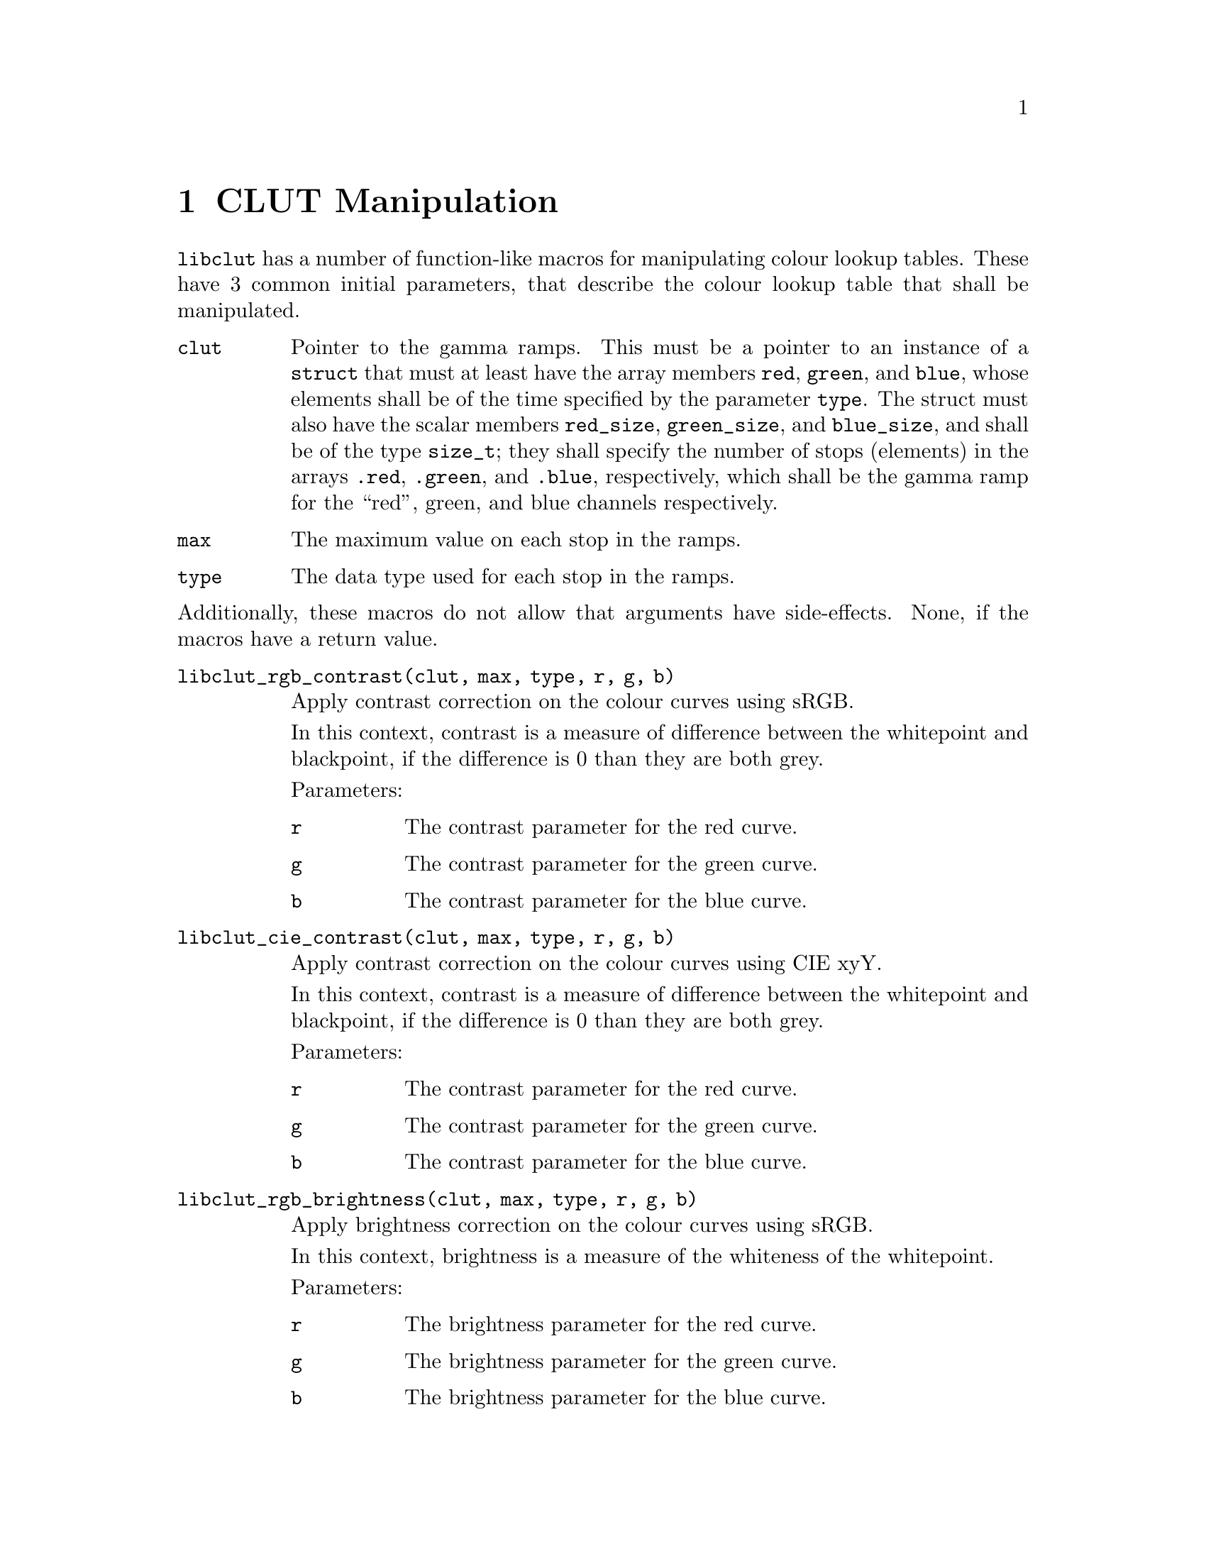 @node CLUT Manipulation
@chapter CLUT Manipulation

@command{libclut} has a number of function-like macros
for manipulating colour lookup tables. These have
3 common initial parameters, that describe the
colour lookup table that shall be manipulated.
@table @code
@item clut
Pointer to the gamma ramps. This must be a pointer
to an instance of a @code{struct} that must at least
have the array members @code{red}, @code{green}, and
@code{blue}, whose elements shall be of the time
specified by the parameter @code{type}. The struct
must also have the scalar members @code{red_size},
@code{green_size}, and @code{blue_size}, and shall be
of the type @code{size_t}; they shall specify the
number of stops (elements) in the arrays @code{.red},
@code{.green}, and @code{.blue}, respectively, which
shall be the gamma ramp for the ``red'', green, and
blue channels respectively.
@item max
The maximum value on each stop in the ramps.
@item type
The data type used for each stop in the ramps.
@end table
@noindent
Additionally, these macros do not allow that arguments
have side-effects. None, if the macros have a return
value.

@table @code
@item libclut_rgb_contrast(clut, max, type, r, g, b)
Apply contrast correction on the colour curves using sRGB.

In this context, contrast is a measure of difference between
the whitepoint and blackpoint, if the difference is 0 than
they are both grey.

Parameters:
@table @code
@item r
The contrast parameter for the red curve.
@item g
The contrast parameter for the green curve.
@item b
The contrast parameter for the blue curve.
@end table


@item libclut_cie_contrast(clut, max, type, r, g, b)
Apply contrast correction on the colour curves using CIE xyY.

In this context, contrast is a measure of difference between
the whitepoint and blackpoint, if the difference is 0 than
they are both grey.

Parameters:
@table @code
@item r
The contrast parameter for the red curve.
@item g
The contrast parameter for the green curve.
@item b
The contrast parameter for the blue curve.
@end table


@item libclut_rgb_brightness(clut, max, type, r, g, b)
Apply brightness correction on the colour curves using sRGB.

In this context, brightness is a measure of the whiteness
of the whitepoint.

Parameters:
@table @code
@item r
The brightness parameter for the red curve.
@item g
The brightness parameter for the green curve.
@item b
The brightness parameter for the blue curve.
@end table


@item libclut_cie_brightness(clut, max, type, r, g, b)
Apply brightness correction on the colour curves using CIE xyY.

In this context, brightness is a measure of the whiteness
of the whitepoint.

Parameters:
@table @code
@item r
The brightness parameter for the red curve.
@item g
The brightness parameter for the green curve.
@item b
The brightness parameter for the blue curve.
@end table


@item libclut_linearise(clut, max, type, r, g, b)
Convert the curves from formatted in standard RGB to linear RGB.

Parameters:
@table @code
@item r
Whether to convert the red colour curve.
@item g
Whether to convert the green colour curve.
@item b
Whether to convert the blue colour curve.
@end table


@item libclut_standardise(clut, max, type, r, g, b)
Convert the curves from formatted in linear RGB to standard RGB.

Parameters:
@table @code
@item r
Whether to convert the red colour curve.
@item g
Whether to convert the green colour curve.
@item b
Whether to convert the blue colour curve.
@end table


@item libclut_gamma(clut, max, type, r, g, b)
Apply gamma correction on the colour curves.

Parameters:
@table @code
@item r
The gamma parameter for the red curve.
@item g
The gamma parameter for the green curve.
@item b
The gamma parameter for the blue curve.
@end table


@item libclut_negative(clut, max, type, r, g, b)
Reverse the colour curves (negative image with gamma preservation.)

Parameters:
@table @code
@item r
Whether to reverse the red colour curve.
@item g
Whether to reverse the green colour curve.
@item b
Whether to reverse the blue colour curve.
@end table


@item libclut_rgb_invert(clut, max, type, r, g, b)
Invert the colour curves (negative image with gamma
invertion), using sRGB.

Parameters:
@table @code
@item r
Whether to invert the red colour curve.
@item g
Whether to invert the green colour curve.
@item b
Whether to invert the blue colour curve.
@end table


@item libclut_cie_invert(clut, max, type, r, g, b)
Invert the colour curves (negative image with gamma
invertion), using CIE xyY.

Parameters:
@table @code
@item r
Whether to invert the red colour curve.
@item g
Whether to invert the green colour curve.
@item b
Whether to invert the blue colour curve.
@end table


@item libclut_sigmoid(clut, max, type, rp, gp, bp)
Apply S-curve correction on the colour curves.
This is intended for fine tuning LCD monitors,
4.5 is good value start start testing at.
You would probably like to use @code{rgb_limits}
before this to adjust the blackpoint as that is
the only way to adjust the blackpoint on many LCD
monitors.

Parameters:
@table @code
@item rp
Pointer to the sigmoid parameter for the red curve.
@code{NULL} for no adjustment.
@item gp
Pointer to the sigmoid parameter for the green curve.
@code{NULL} for no adjustment.
@item bp
Pointer to the sigmoid parameter for the blue curve.
@code{NULL} for no adjustment.
@end table


@item libclut_rgb_limits(clut, max, type, rmin, rmax, gmin, gmax, bmin, bmax)
Changes the blackpoint and the whitepoint, using sRGB.

Parameters:
@table @code
@item rmin
The red component value of the blackpoint.
That is, the brightness on the red channel.
@item rmax
The red component value of the whitepoint.
That is, the contrast on the red channel.
@item gmin
The green component value of the blackpoint.
That is, the brightness on the green channel.
@item gmax
The green component value of the whitepoint.
That is, the contrast on the green channel.
@item bmin
The blue component value of the blackpoint.
That is, the brightness on the blue channel.
@item bmax
The blue component value of the whitepoint.
That is, the contrast on the blue channel.
@end table


@item libclut_cie_limits(clut, max, type, rmin, rmax, gmin, gmax, bmin, bmax)
Changes the blackpoint and the whitepoint, using CIE xyY.

Parameters:
@table @code
@item rmin
The red component value of the blackpoint.
That is, the brightness on the red channel.
@item rmax
The red component value of the whitepoint.
That is, the contrast on the red channel.
@item gmin
The green component value of the blackpoint.
That is, the brightness on the green channel.
@item gmax
The green component value of the whitepoint.
That is, the contrast on the green channel.
@item bmin
The blue component value of the blackpoint.
That is, the brightness on the blue channel.
@item bmax
The blue component value of the whitepoint.
That is, the contrast on the blue channel.
@end table


@end table

@c TODO Which macros require -lclut?

